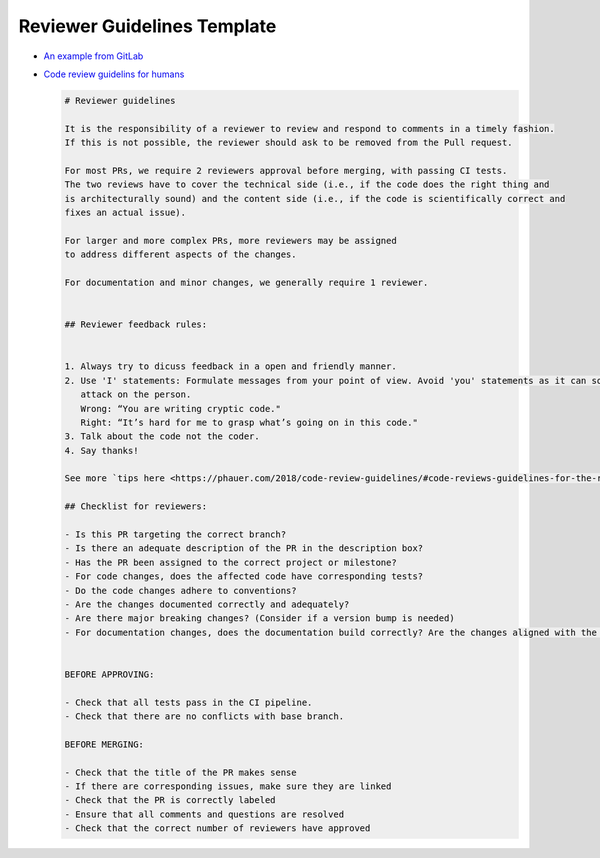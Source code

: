 Reviewer Guidelines Template
============================


* `An example from GitLab <https://egghead.io/lessons/javascript-introduction-to-github>`_
* `Code review guidelins for humans  <https://phauer.com/2018/code-review-guidelines/#code-reviews-guidelines-for-the-reviewer>`_


  .. code-block::

     # Reviewer guidelines

     It is the responsibility of a reviewer to review and respond to comments in a timely fashion.
     If this is not possible, the reviewer should ask to be removed from the Pull request.

     For most PRs, we require 2 reviewers approval before merging, with passing CI tests.
     The two reviews have to cover the technical side (i.e., if the code does the right thing and
     is architecturally sound) and the content side (i.e., if the code is scientifically correct and
     fixes an actual issue).

     For larger and more complex PRs, more reviewers may be assigned
     to address different aspects of the changes.

     For documentation and minor changes, we generally require 1 reviewer.


     ## Reviewer feedback rules:


     1. Always try to dicuss feedback in a open and friendly manner.
     2. Use 'I' statements: Formulate messages from your point of view. Avoid 'you' statements as it can sound like an 
        attack on the person.
        Wrong: “You are writing cryptic code."
        Right: “It’s hard for me to grasp what’s going on in this code."
     3. Talk about the code not the coder.
     4. Say thanks!

     See more `tips here <https://phauer.com/2018/code-review-guidelines/#code-reviews-guidelines-for-the-reviewer>`_.

     ## Checklist for reviewers:

     - Is this PR targeting the correct branch?
     - Is there an adequate description of the PR in the description box?
     - Has the PR been assigned to the correct project or milestone?
     - For code changes, does the affected code have corresponding tests?
     - Do the code changes adhere to conventions?
     - Are the changes documented correctly and adequately?
     - Are there major breaking changes? (Consider if a version bump is needed)
     - For documentation changes, does the documentation build correctly? Are the changes aligned with the code?


     BEFORE APPROVING:

     - Check that all tests pass in the CI pipeline.
     - Check that there are no conflicts with base branch.

     BEFORE MERGING:

     - Check that the title of the PR makes sense
     - If there are corresponding issues, make sure they are linked
     - Check that the PR is correctly labeled
     - Ensure that all comments and questions are resolved
     - Check that the correct number of reviewers have approved
